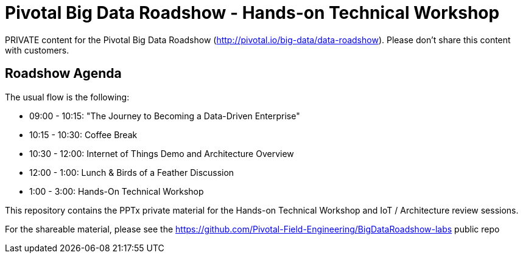 = Pivotal Big Data Roadshow  - Hands-on Technical Workshop

PRIVATE content for the Pivotal Big Data Roadshow (http://pivotal.io/big-data/data-roadshow).  
Please don't share this content with customers.

== Roadshow Agenda 

The usual flow is the following:

- 09:00 - 10:15: "The Journey to Becoming a Data-Driven Enterprise"
- 10:15 - 10:30: Coffee Break
- 10:30 - 12:00: Internet of Things Demo and Architecture Overview
- 12:00 - 1:00:  Lunch & Birds of a Feather Discussion
- 1:00  - 3:00:  Hands-On Technical Workshop

This repository contains the PPTx private material for the Hands-on Technical Workshop and IoT / Architecture review sessions.

For the shareable material, please see the https://github.com/Pivotal-Field-Engineering/BigDataRoadshow-labs public repo
